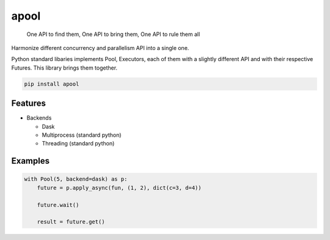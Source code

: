 apool
=====

    One API to find them, One API to bring them, One API to rule them all

Harmonize different concurrency and parallelism API into a single one.

Python standard libaries implements Pool, Executors, each of them with a slightly different
API and with their respective Futures. This library brings them together.


.. code-block:: bash

   pip install apool



Features
--------

* Backends

  * Dask
  * Multiprocess (standard python)
  * Threading (standard python)


Examples
--------

.. code-block:: python

   with Pool(5, backend=dask) as p:
       future = p.apply_async(fun, (1, 2), dict(c=3, d=4)) 

       future.wait()

       result = future.get()
